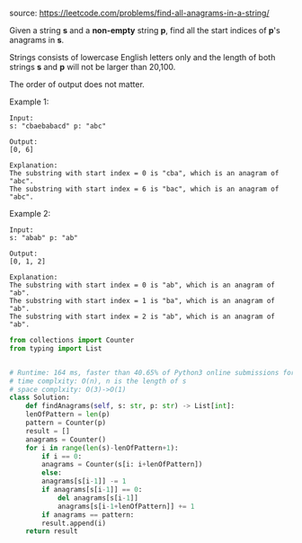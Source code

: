 #+LATEX_CLASS: ramsay-org-article
#+LATEX_CLASS_OPTIONS: [oneside,A4paper,12pt]
#+AUTHOR: Ramsay Leung
#+EMAIL: ramsayleung@gmail.com
#+DATE: 2020-04-20T19:39:04
source: https://leetcode.com/problems/find-all-anagrams-in-a-string/

Given a string *s* and a *non-empty* string *p*, find all the start indices of *p*'s anagrams in *s*.

Strings consists of lowercase English letters only and the length of both strings *s* and *p* will not be larger than 20,100.

The order of output does not matter.

Example 1:

#+begin_example
Input:
s: "cbaebabacd" p: "abc"

Output:
[0, 6]

Explanation:
The substring with start index = 0 is "cba", which is an anagram of "abc".
The substring with start index = 6 is "bac", which is an anagram of "abc".
#+end_example

Example 2:

#+begin_example
Input:
s: "abab" p: "ab"

Output:
[0, 1, 2]

Explanation:
The substring with start index = 0 is "ab", which is an anagram of "ab".
The substring with start index = 1 is "ba", which is an anagram of "ab".
The substring with start index = 2 is "ab", which is an anagram of "ab".
#+end_example

#+begin_src python
  from collections import Counter
  from typing import List


  # Runtime: 164 ms, faster than 40.65% of Python3 online submissions for Find All Anagrams in a String.
  # time complxity: O(n), n is the length of s
  # space complxity: O(3)->O(1)
  class Solution:
      def findAnagrams(self, s: str, p: str) -> List[int]:
	  lenOfPattern = len(p)
	  pattern = Counter(p)
	  result = []
	  anagrams = Counter()
	  for i in range(len(s)-lenOfPattern+1):
	      if i == 0:
		  anagrams = Counter(s[i: i+lenOfPattern])
	      else:
		  anagrams[s[i-1]] -= 1
		  if anagrams[s[i-1]] == 0:
		      del anagrams[s[i-1]]
		      anagrams[s[i-1+lenOfPattern]] += 1
	      if anagrams == pattern:
		  result.append(i)
	  return result

#+end_src
